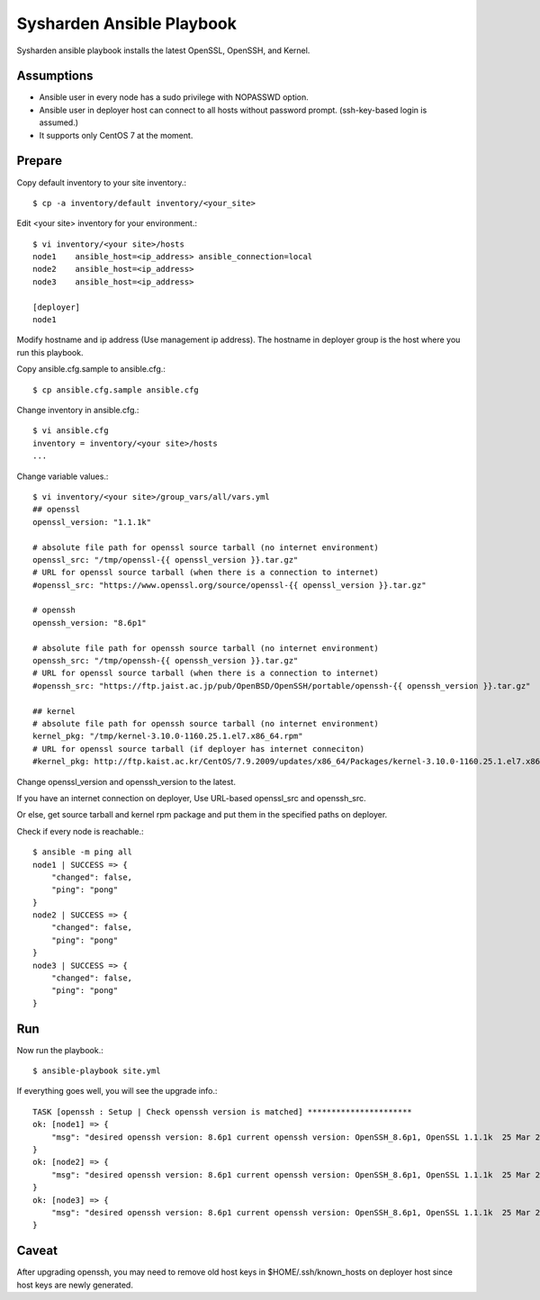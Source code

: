 Sysharden Ansible Playbook
===========================

Sysharden ansible playbook installs the latest OpenSSL, OpenSSH, and Kernel.

Assumptions
-------------

* Ansible user in every node has a sudo privilege with NOPASSWD option.
* Ansible user in deployer host can connect to all hosts without 
  password prompt. (ssh-key-based login is assumed.)
* It supports only CentOS 7 at the moment.

Prepare
--------

Copy default inventory to your site inventory.::

   $ cp -a inventory/default inventory/<your_site>

Edit <your site> inventory for your environment.::

   $ vi inventory/<your site>/hosts
   node1    ansible_host=<ip_address> ansible_connection=local
   node2    ansible_host=<ip_address>
   node3    ansible_host=<ip_address>
   
   [deployer]
   node1

Modify hostname and ip address (Use management ip address).
The hostname in deployer group is the host where you run this playbook.

Copy ansible.cfg.sample to ansible.cfg.::

   $ cp ansible.cfg.sample ansible.cfg

Change inventory in ansible.cfg.::

   $ vi ansible.cfg
   inventory = inventory/<your site>/hosts
   ...

Change variable values.::

   $ vi inventory/<your site>/group_vars/all/vars.yml
   ## openssl
   openssl_version: "1.1.1k"
   
   # absolute file path for openssl source tarball (no internet environment)
   openssl_src: "/tmp/openssl-{{ openssl_version }}.tar.gz"
   # URL for openssl source tarball (when there is a connection to internet)
   #openssl_src: "https://www.openssl.org/source/openssl-{{ openssl_version }}.tar.gz"
   
   # openssh
   openssh_version: "8.6p1"
   
   # absolute file path for openssh source tarball (no internet environment)
   openssh_src: "/tmp/openssh-{{ openssh_version }}.tar.gz"
   # URL for openssl source tarball (when there is a connection to internet)
   #openssh_src: "https://ftp.jaist.ac.jp/pub/OpenBSD/OpenSSH/portable/openssh-{{ openssh_version }}.tar.gz"

   ## kernel
   # absolute file path for openssh source tarball (no internet environment)
   kernel_pkg: "/tmp/kernel-3.10.0-1160.25.1.el7.x86_64.rpm"
   # URL for openssl source tarball (if deployer has internet conneciton)
   #kernel_pkg: http://ftp.kaist.ac.kr/CentOS/7.9.2009/updates/x86_64/Packages/kernel-3.10.0-1160.25.1.el7.x86_64.rpm

Change openssl_version and openssh_version to the latest.

If you have an internet connection on deployer, 
Use URL-based openssl_src and openssh_src.

Or else, get source tarball and kernel rpm package and put them in 
the specified paths on deployer.


Check if every node is reachable.::

   $ ansible -m ping all
   node1 | SUCCESS => {
       "changed": false, 
       "ping": "pong"
   }
   node2 | SUCCESS => {
       "changed": false, 
       "ping": "pong"
   }
   node3 | SUCCESS => {
       "changed": false, 
       "ping": "pong"
   }


Run
----

Now run the playbook.::

   $ ansible-playbook site.yml

If everything goes well, you will see the upgrade info.::

   TASK [openssh : Setup | Check openssh version is matched] **********************
   ok: [node1] => {
       "msg": "desired openssh version: 8.6p1 current openssh version: OpenSSH_8.6p1, OpenSSL 1.1.1k  25 Mar 2021"
   }
   ok: [node2] => {
       "msg": "desired openssh version: 8.6p1 current openssh version: OpenSSH_8.6p1, OpenSSL 1.1.1k  25 Mar 2021"
   }
   ok: [node3] => {
       "msg": "desired openssh version: 8.6p1 current openssh version: OpenSSH_8.6p1, OpenSSL 1.1.1k  25 Mar 2021"
   }


Caveat
--------

After upgrading openssh, you may need to remove old host keys 
in $HOME/.ssh/known_hosts on deployer host since host keys are newly generated.


